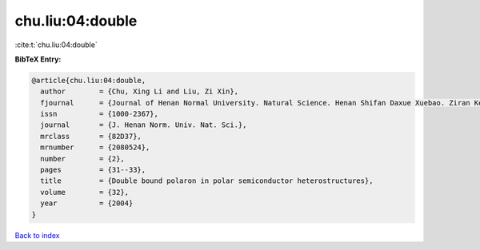 chu.liu:04:double
=================

:cite:t:`chu.liu:04:double`

**BibTeX Entry:**

.. code-block:: bibtex

   @article{chu.liu:04:double,
     author        = {Chu, Xing Li and Liu, Zi Xin},
     fjournal      = {Journal of Henan Normal University. Natural Science. Henan Shifan Daxue Xuebao. Ziran Kexue Ban},
     issn          = {1000-2367},
     journal       = {J. Henan Norm. Univ. Nat. Sci.},
     mrclass       = {82D37},
     mrnumber      = {2080524},
     number        = {2},
     pages         = {31--33},
     title         = {Double bound polaron in polar semiconductor heterostructures},
     volume        = {32},
     year          = {2004}
   }

`Back to index <../By-Cite-Keys.rst>`_
